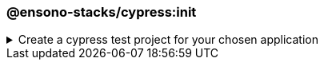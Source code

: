 === @ensono-stacks/cypress:init

.Create a cypress test project for your chosen application
[%collapsible]
=====
[.details]
====
The _init_ generator adds cypress e2e tests to the application you choose.
====

[discrete]
== Usage

----
nx g @ensono-stacks/cypress:init
----

Upon calling the _init_ generator, you will be presented with the following question:

- What app would you like to generate a test project for?
  - The name of the existing application to generate a test project for

[discrete]
== Command line arguments

The following command line arguments are available:

[cols="2*",options="header"]
|===
| Option | Description
| --project | The name of the application to generate a test project for
|===

[discrete]
== Generator Output

The _init_ generator will create a new test project within your chosen application containing an example test and predefined configuration for the monorepo and the individual test project.

[NOTE]
====
.Generated files
[stem]
----
.
├── apps
│   ├── <app-name>
│   │   ├── cypress
│   │   │   ├── e2e
│   │   │   │   ├── example.cy.ts #Example tests using cypress
│   │   │   ├── fixtures
│   │   │   │   ├── example.json #Example fixture/test data
│   │   │   ├── support
│   │   │   │   ├── commands.ts #Example custom commands for cypress
│   │   │   │   ├── e2e.ts #Configuration for cypress and test reporting
│   │   │   ├── tsconfig.json #Typescript configuration for cypress
│   │   ├── project.json #Updated with target for cypress and reporting
│   │   ├── tsconfig.json #Typescript configuration updated for cypress exclusions
└── cypress.config.base.ts #Shared cypress configuration across projects
----
====

[NOTE]
====
Visit the link:../../testing/testing_in_nx/cypress_nx.adoc[Testing with cypress] documentation for further details!
====
=====
